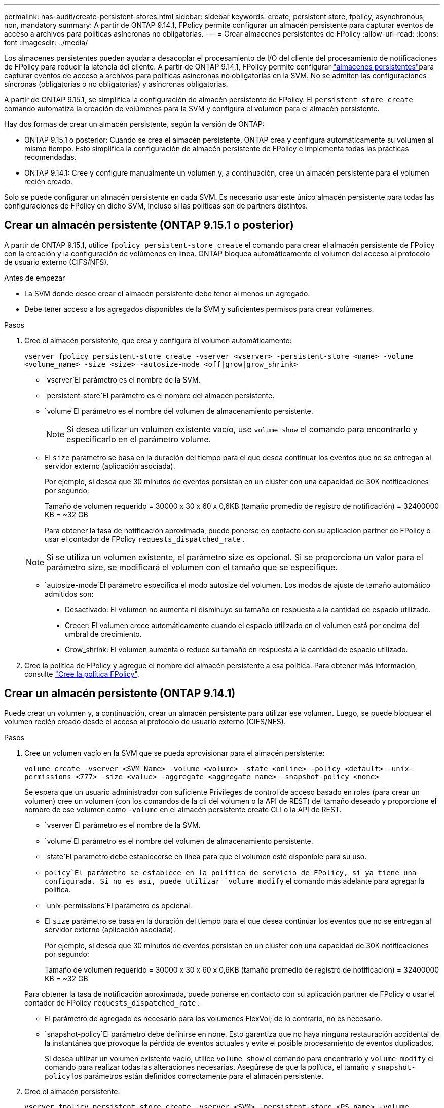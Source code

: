 ---
permalink: nas-audit/create-persistent-stores.html 
sidebar: sidebar 
keywords: create, persistent store, fpolicy, asynchronous, non, mandatory 
summary: A partir de ONTAP 9.14.1, FPolicy permite configurar un almacén persistente para capturar eventos de acceso a archivos para políticas asíncronas no obligatorias. 
---
= Crear almacenes persistentes de FPolicy
:allow-uri-read: 
:icons: font
:imagesdir: ../media/


[role="lead"]
Los almacenes persistentes pueden ayudar a desacoplar el procesamiento de I/O del cliente del procesamiento de notificaciones de FPolicy para reducir la latencia del cliente. A partir de ONTAP 9.14,1, FPolicy permite configurar link:persistent-stores.html["almacenes persistentes"]para capturar eventos de acceso a archivos para políticas asíncronas no obligatorias en la SVM. No se admiten las configuraciones síncronas (obligatorias o no obligatorias) y asíncronas obligatorias.

A partir de ONTAP 9.15.1, se simplifica la configuración de almacén persistente de FPolicy. El `persistent-store create` comando automatiza la creación de volúmenes para la SVM y configura el volumen para el almacén persistente.

Hay dos formas de crear un almacén persistente, según la versión de ONTAP:

* ONTAP 9.15.1 o posterior: Cuando se crea el almacén persistente, ONTAP crea y configura automáticamente su volumen al mismo tiempo. Esto simplifica la configuración de almacén persistente de FPolicy e implementa todas las prácticas recomendadas.
* ONTAP 9.14.1: Cree y configure manualmente un volumen y, a continuación, cree un almacén persistente para el volumen recién creado.


Solo se puede configurar un almacén persistente en cada SVM. Es necesario usar este único almacén persistente para todas las configuraciones de FPolicy en dicho SVM, incluso si las políticas son de partners distintos.



== Crear un almacén persistente (ONTAP 9.15.1 o posterior)

A partir de ONTAP 9.15,1, utilice `fpolicy persistent-store create` el comando para crear el almacén persistente de FPolicy con la creación y la configuración de volúmenes en línea. ONTAP bloquea automáticamente el volumen del acceso al protocolo de usuario externo (CIFS/NFS).

.Antes de empezar
* La SVM donde desee crear el almacén persistente debe tener al menos un agregado.
* Debe tener acceso a los agregados disponibles de la SVM y suficientes permisos para crear volúmenes.


.Pasos
. Cree el almacén persistente, que crea y configura el volumen automáticamente:
+
`vserver fpolicy persistent-store create -vserver <vserver> -persistent-store <name> -volume <volume_name> -size <size> -autosize-mode <off|grow|grow_shrink>`

+
**  `vserver`El parámetro es el nombre de la SVM.
**  `persistent-store`El parámetro es el nombre del almacén persistente.
**  `volume`El parámetro es el nombre del volumen de almacenamiento persistente.
+

NOTE: Si desea utilizar un volumen existente vacío, use `volume show` el comando para encontrarlo y especificarlo en el parámetro volume.

** El `size` parámetro se basa en la duración del tiempo para el que desea continuar los eventos que no se entregan al servidor externo (aplicación asociada).
+
Por ejemplo, si desea que 30 minutos de eventos persistan en un clúster con una capacidad de 30K notificaciones por segundo:

+
Tamaño de volumen requerido = 30000 x 30 x 60 x 0,6KB (tamaño promedio de registro de notificación) = 32400000 KB = ~32 GB

+
Para obtener la tasa de notificación aproximada, puede ponerse en contacto con su aplicación partner de FPolicy o usar el contador de FPolicy `requests_dispatched_rate` .

+

NOTE: Si se utiliza un volumen existente, el parámetro size es opcional. Si se proporciona un valor para el parámetro size, se modificará el volumen con el tamaño que se especifique.

**  `autosize-mode`El parámetro especifica el modo autosize del volumen. Los modos de ajuste de tamaño automático admitidos son:
+
*** Desactivado: El volumen no aumenta ni disminuye su tamaño en respuesta a la cantidad de espacio utilizado.
*** Crecer: El volumen crece automáticamente cuando el espacio utilizado en el volumen está por encima del umbral de crecimiento.
*** Grow_shrink: El volumen aumenta o reduce su tamaño en respuesta a la cantidad de espacio utilizado.




. Cree la política de FPolicy y agregue el nombre del almacén persistente a esa política. Para obtener más información, consulte link:create-fpolicy-policy-task.html["Cree la política FPolicy"].




== Crear un almacén persistente (ONTAP 9.14.1)

Puede crear un volumen y, a continuación, crear un almacén persistente para utilizar ese volumen. Luego, se puede bloquear el volumen recién creado desde el acceso al protocolo de usuario externo (CIFS/NFS).

.Pasos
. Cree un volumen vacío en la SVM que se pueda aprovisionar para el almacén persistente:
+
`volume create -vserver <SVM Name> -volume <volume> -state <online> -policy <default> -unix-permissions <777> -size <value> -aggregate <aggregate name> -snapshot-policy <none>`

+
Se espera que un usuario administrador con suficiente Privileges de control de acceso basado en roles (para crear un volumen) cree un volumen (con los comandos de la cli del volumen o la API de REST) del tamaño deseado y proporcione el nombre de ese volumen como `-volume` en el almacén persistente create CLI o la API de REST.

+
**  `vserver`El parámetro es el nombre de la SVM.
**  `volume`El parámetro es el nombre del volumen de almacenamiento persistente.
**  `state`El parámetro debe establecerse en línea para que el volumen esté disponible para su uso.
**  `policy`El parámetro se establece en la política de servicio de FPolicy, si ya tiene una configurada. Si no es así, puede utilizar `volume modify` el comando más adelante para agregar la política.
**  `unix-permissions`El parámetro es opcional.
** El `size` parámetro se basa en la duración del tiempo para el que desea continuar los eventos que no se entregan al servidor externo (aplicación asociada).
+
Por ejemplo, si desea que 30 minutos de eventos persistan en un clúster con una capacidad de 30K notificaciones por segundo:

+
Tamaño de volumen requerido = 30000 x 30 x 60 x 0,6KB (tamaño promedio de registro de notificación) = 32400000 KB = ~32 GB

+
Para obtener la tasa de notificación aproximada, puede ponerse en contacto con su aplicación partner de FPolicy o usar el contador de FPolicy `requests_dispatched_rate` .

** El parámetro de agregado es necesario para los volúmenes FlexVol; de lo contrario, no es necesario.
**  `snapshot-policy`El parámetro debe definirse en none. Esto garantiza que no haya ninguna restauración accidental de la instantánea que provoque la pérdida de eventos actuales y evite el posible procesamiento de eventos duplicados.
+
Si desea utilizar un volumen existente vacío, utilice `volume show` el comando para encontrarlo y `volume modify` el comando para realizar todas las alteraciones necesarias. Asegúrese de que la política, el tamaño y `snapshot-policy` los parámetros están definidos correctamente para el almacén persistente.



. Cree el almacén persistente:
+
`vserver fpolicy persistent store create -vserver <SVM> -persistent-store <PS_name> -volume <volume>`

+
**  `vserver`El parámetro es el nombre de la SVM.
**  `persistent-store`El parámetro es el nombre del almacén persistente.
**  `volume`El parámetro es el nombre del volumen de almacenamiento persistente.


. Cree la política de FPolicy y agregue el nombre del almacén persistente a esa política. Para obtener más información, consulte link:create-fpolicy-policy-task.html["Cree la política FPolicy"].

